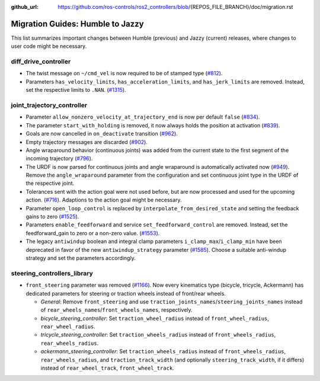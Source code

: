 :github_url: https://github.com/ros-controls/ros2_controllers/blob/{REPOS_FILE_BRANCH}/doc/migration.rst

Migration Guides: Humble to Jazzy
^^^^^^^^^^^^^^^^^^^^^^^^^^^^^^^^^^^^^
This list summarizes important changes between Humble (previous) and Jazzy (current) releases, where changes to user code might be necessary.


diff_drive_controller
*****************************
* The twist message on ``~/cmd_vel`` is now required to be of stamped type (`#812 <https://github.com/ros-controls/ros2_controllers/pull/812>`_).
* Parameters ``has_velocity_limits``, ``has_acceleration_limits``, and ``has_jerk_limits`` are removed. Instead, set the respective limits to ``.NAN``. (`#1315 <https://github.com/ros-controls/ros2_controllers/pull/1315>`_).

joint_trajectory_controller
*****************************
* Parameter ``allow_nonzero_velocity_at_trajectory_end`` is now per default ``false`` (`#834 <https://github.com/ros-controls/ros2_controllers/pull/834>`_).
* The parameter ``start_with_holding`` is removed, it now always holds the position at activation (`#839 <https://github.com/ros-controls/ros2_controllers/pull/839>`_).
* Goals are now cancelled in ``on_deactivate`` transition (`#962 <https://github.com/ros-controls/ros2_controllers/pull/962>`_).
* Empty trajectory messages are discarded (`#902 <https://github.com/ros-controls/ros2_controllers/pull/902>`_).
* Angle wraparound behavior (continuous joints) was added from the current state to the first segment of the incoming trajectory (`#796 <https://github.com/ros-controls/ros2_controllers/pull/796>`_).
* The URDF is now parsed for continuous joints and angle wraparound is automatically activated now (`#949 <https://github.com/ros-controls/ros2_controllers/pull/949>`_). Remove the ``angle_wraparound`` parameter from the configuration and set continuous joint type in the URDF of the respective joint.
* Tolerances sent with the action goal were not used before, but are now processed and used for the upcoming action. (`#716 <https://github.com/ros-controls/ros2_controllers/pull/716>`_). Adaptions to the action goal might be necessary.
* Parameter ``open_loop_control`` is replaced by ``interpolate_from_desired_state`` and setting the feedback gains to zero (`#1525 <https://github.com/ros-controls/ros2_controllers/pull/1525>`_).
* Parameters ``enable_feedforward`` and service ``set_feedforward_control`` are removed. Instead, set the feedforward_gain to zero or a non-zero value. (`#1553 <https://github.com/ros-controls/ros2_controllers/pull/1553>`_).
* The legacy ``antiwindup`` boolean and integral clamp parameters ``i_clamp_max``/``i_clamp_min`` have
  been deprecated in favor of the new ``antiwindup_strategy`` parameter (`#1585 <https://github.com/ros-controls/ros2_controllers/pull/1585>`__). Choose a suitable anti-windup strategy and set the parameters accordingly.

steering_controllers_library
********************************
* ``front_steering`` parameter was removed (`#1166 <https://github.com/ros-controls/ros2_controllers/pull/1166>`_). Now every kinematics type (bicycle, tricycle, Ackermann) has dedicated parameters for steering or traction wheels instead of front/rear wheels.

  * *General*: Remove ``front_steering`` and use ``traction_joints_names``/``steering_joints_names`` instead of ``rear_wheels_names``/``front_wheels_names``, respectively.
  * *bicycle_steering_controller*: Set ``traction_wheel_radius`` instead of ``front_wheel_radius``, ``rear_wheel_radius``.
  * *tricycle_steering_controller*: Set ``traction_wheels_radius`` instead of ``front_wheels_radius``, ``rear_wheels_radius``.
  * *ackermann_steering_controller*: Set ``traction_wheels_radius`` instead of ``front_wheels_radius``, ``rear_wheels_radius``, and ``traction_track_width`` (and optionally ``steering_track_width``, if it differs) instead of ``rear_wheel_track``, ``front_wheel_track``.
